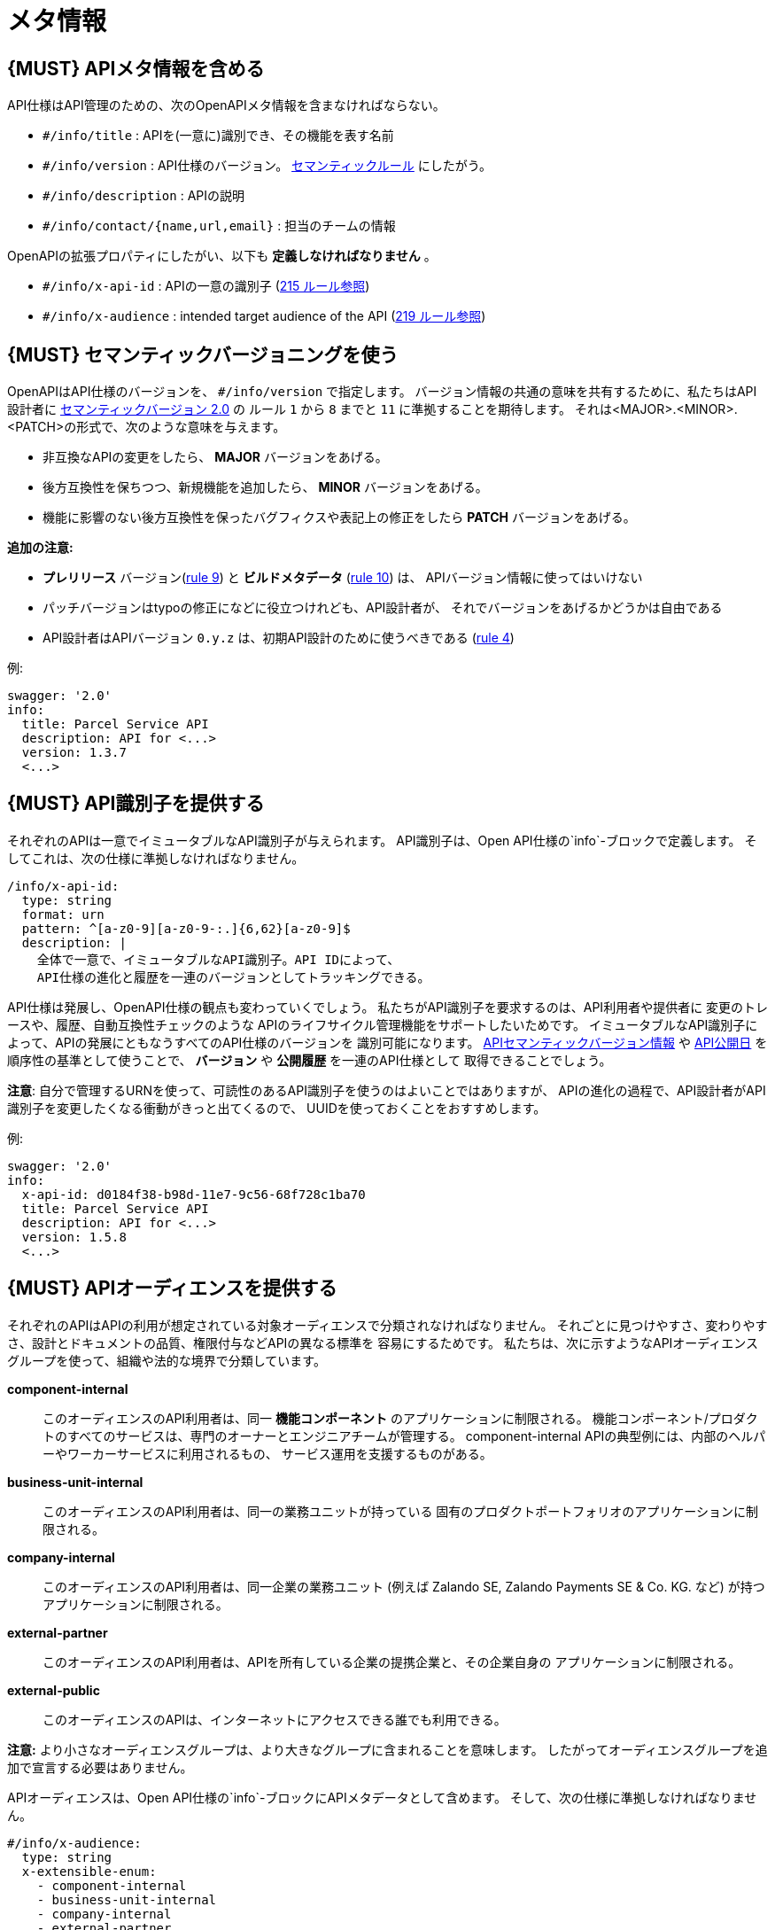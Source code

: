 [[meta-information]]
= メタ情報

[#218]
== {MUST} APIメタ情報を含める
API仕様はAPI管理のための、次のOpenAPIメタ情報を含まなければならない。

- `#/info/title` : APIを(一意に)識別でき、その機能を表す名前
- `#/info/version` : API仕様のバージョン。 <<116, セマンティックルール>> にしたがう。
- `#/info/description` : APIの説明
- `#/info/contact/{name,url,email}` : 担当のチームの情報

OpenAPIの拡張プロパティにしたがい、以下も *定義しなければなりません* 。

- `#/info/x-api-id` : APIの一意の識別子 (<<215, 215 ルール参照>>)
- `#/info/x-audience` : intended target audience of the API (<<219, 219 ルール参照>>)


[#116]
== {MUST} セマンティックバージョニングを使う

OpenAPIはAPI仕様のバージョンを、 `#/info/version` で指定します。
バージョン情報の共通の意味を共有するために、私たちはAPI設計者に
http://semver.org/spec/v2.0.0.html[セマンティックバージョン 2.0] の
ルール `1` から `8` までと `11` に準拠することを期待します。
それは<MAJOR>.<MINOR>.<PATCH>の形式で、次のような意味を与えます。

* 非互換なAPIの変更をしたら、 **MAJOR** バージョンをあげる。
* 後方互換性を保ちつつ、新規機能を追加したら、 **MINOR** バージョンをあげる。
* 機能に影響のない後方互換性を保ったバグフィクスや表記上の修正をしたら **PATCH** バージョンをあげる。

*追加の注意:*

* *プレリリース* バージョン(http://semver.org#spec-item-9[rule 9]) と
*ビルドメタデータ* (http://semver.org#spec-item-10[rule 10]) は、
APIバージョン情報に使ってはいけない
* パッチバージョンはtypoの修正になどに役立つけれども、API設計者が、
それでバージョンをあげるかどうかは自由である
* API設計者はAPIバージョン `0.y.z` は、初期API設計のために使うべきである
(http://semver.org/#spec-item-4[rule 4])

例:

[source,yaml]
----
swagger: '2.0'
info:
  title: Parcel Service API
  description: API for <...>
  version: 1.3.7
  <...>
----

[#215]
== {MUST} API識別子を提供する

それぞれのAPIは一意でイミュータブルなAPI識別子が与えられます。
API識別子は、Open API仕様の`info`-ブロックで定義します。
そしてこれは、次の仕様に準拠しなければなりません。

[source,yaml]
----
/info/x-api-id:
  type: string
  format: urn
  pattern: ^[a-z0-9][a-z0-9-:.]{6,62}[a-z0-9]$
  description: |
    全体で一意で、イミュータブルなAPI識別子。API IDによって、
    API仕様の進化と履歴を一連のバージョンとしてトラッキングできる。
----

API仕様は発展し、OpenAPI仕様の観点も変わっていくでしょう。
私たちがAPI識別子を要求するのは、API利用者や提供者に
変更のトレースや、履歴、自動互換性チェックのような
APIのライフサイクル管理機能をサポートしたいためです。
イミュータブルなAPI識別子によって、APIの発展にともなうすべてのAPI仕様のバージョンを
識別可能になります。 <<116, APIセマンティックバージョン情報>> や <<192, API公開日>>
を順序性の基準として使うことで、 *バージョン* や *公開履歴* を一連のAPI仕様として
取得できることでしょう。

*注意*: 自分で管理するURNを使って、可読性のあるAPI識別子を使うのはよいことではありますが、
APIの進化の過程で、API設計者がAPI識別子を変更したくなる衝動がきっと出てくるので、
UUIDを使っておくことをおすすめします。

例:
[source,yaml]
----
swagger: '2.0'
info:
  x-api-id: d0184f38-b98d-11e7-9c56-68f728c1ba70
  title: Parcel Service API
  description: API for <...>
  version: 1.5.8
  <...>
----

[#219]
== {MUST} APIオーディエンスを提供する

それぞれのAPIはAPIの利用が想定されている対象オーディエンスで分類されなければなりません。
それごとに見つけやすさ、変わりやすさ、設計とドキュメントの品質、権限付与などAPIの異なる標準を
容易にするためです。
私たちは、次に示すようなAPIオーディエンスグループを使って、組織や法的な境界で分類しています。

*component-internal*::
  このオーディエンスのAPI利用者は、同一 *機能コンポーネント* のアプリケーションに制限される。
  機能コンポーネント/プロダクトのすべてのサービスは、専門のオーナーとエンジニアチームが管理する。
  component-internal APIの典型例には、内部のヘルパーやワーカーサービスに利用されるもの、
  サービス運用を支援するものがある。
*business-unit-internal*::
  このオーディエンスのAPI利用者は、同一の業務ユニットが持っている
  固有のプロダクトポートフォリオのアプリケーションに制限される。
*company-internal*::
  このオーディエンスのAPI利用者は、同一企業の業務ユニット (例えば Zalando SE, Zalando Payments SE & Co. KG. など)
  が持つアプリケーションに制限される。
*external-partner*::
  このオーディエンスのAPI利用者は、APIを所有している企業の提携企業と、その企業自身の
  アプリケーションに制限される。
*external-public*::
  このオーディエンスのAPIは、インターネットにアクセスできる誰でも利用できる。

*注意:* より小さなオーディエンスグループは、より大きなグループに含まれることを意味します。
したがってオーディエンスグループを追加で宣言する必要はありません。

APIオーディエンスは、Open API仕様の`info`-ブロックにAPIメタデータとして含めます。
そして、次の仕様に準拠しなければなりません。

[source,yaml]
----
#/info/x-audience:
  type: string
  x-extensible-enum:
    - component-internal
    - business-unit-internal
    - company-internal
    - external-partner
    - external-public
  description: |
    対象とするAPIのオーディエンス。設計とドキュメント、レビュー、探しやすさ、
    変更しやすさ、権限付与などの質に標準に影響する。
----

*注意:* API仕様につき、オーディエンスは正確に*1つだけ*です。その理由は、小さなオーディエンスグループは、大きなオーディエンスグループに含まれるからです。もしAPIの一部が異なる対象オーディエンスを持つのであれば、
API仕様を分割することをおすすめします。たとえ冗長だとしてもです。

例:

[source,yaml]
----
swagger: '2.0'
info:
  x-audience: company-internal
  title: Parcel Helper Service API
  description: API for <...>
  version: 1.2.4
  <...>
----
